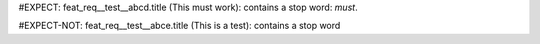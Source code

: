 ..
   # *******************************************************************************
   # Copyright (c) 2025 Contributors to the Eclipse Foundation
   #
   # See the NOTICE file(s) distributed with this work for additional
   # information regarding copyright ownership.
   #
   # This program and the accompanying materials are made available under the
   # terms of the Apache License Version 2.0 which is available at
   # https://www.apache.org/licenses/LICENSE-2.0
   #
   # SPDX-License-Identifier: Apache-2.0
   # *******************************************************************************

#EXPECT: feat_req__test__abcd.title (This must work): contains a stop word: `must`.

.. feat_req:: This must work
   :id: feat_req__test__abcd

#EXPECT-NOT: feat_req__test__abce.title (This is a test): contains a stop word

.. feat_req:: This is a test
   :id: feat_req__test__abce
